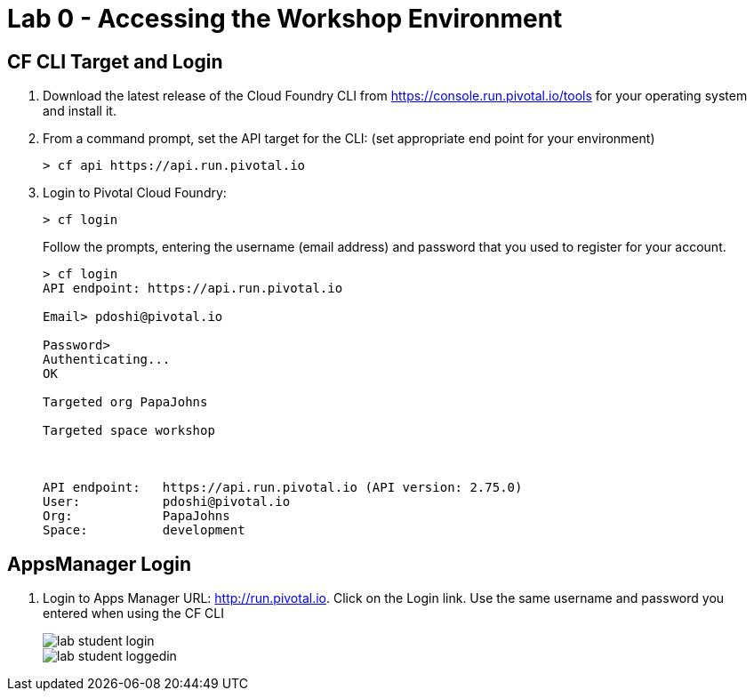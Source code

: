 = Lab 0 - Accessing the Workshop Environment

== CF CLI Target and Login

. Download the latest release of the Cloud Foundry CLI from https://console.run.pivotal.io/tools for your operating system and install it.

. From a command prompt, set the API target for the CLI: (set appropriate end point for your environment)
+
----
> cf api https://api.run.pivotal.io
----

. Login to Pivotal Cloud Foundry:
+
----
> cf login
----
+
Follow the prompts, entering the username (email address) and password that you used to register for your account.
+
====
----
> cf login
API endpoint: https://api.run.pivotal.io

Email> pdoshi@pivotal.io

Password>
Authenticating...
OK

Targeted org PapaJohns

Targeted space workshop



API endpoint:   https://api.run.pivotal.io (API version: 2.75.0)
User:           pdoshi@pivotal.io
Org:            PapaJohns
Space:          development

----
====

== AppsManager Login

. Login to Apps Manager URL: http://run.pivotal.io. Click on the Login link. Use the same username and password you entered when using the CF CLI
+
image::../../Common/images/lab-student-login.png[]  
  
+
image::../../Common/images/lab-student-loggedin.png[]
